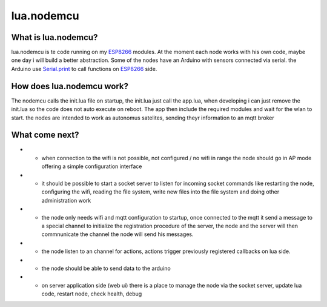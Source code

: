 ***********
lua.nodemcu
***********

What is lua.nodemcu?
====================

lua.nodemcu is te code running on my ESP8266_ modules. At the moment each node works with his own code, maybe one day i will build a better abstraction.
Some of the nodes have an Arduino with sensors connected via serial.
the Arduino use Serial.print_ to call functions on ESP8266_ side.

.. _ESP8266: https://en.wikipedia.org/wiki/ESP826.. _https://en.wikipedia.org/wiki/ESP82666
.. _Serial.print: https://www.arduino.cc/en/Serial/Print

How does lua.nodemcu work?
==========================

The nodemcu calls the init.lua file on startup, the init.lua just call the app.lua, when developing i can just remove the init.lua so the code does not auto execute on reboot.
The app then include the required modules and wait for the wlan to start.
the nodes are intended to work as autonomus satelites, sending theyr information to an mqtt broker

What come next?
===============

* - when connection to the wifi is not possible, not configured / no wifi in range the node should go in AP mode offering a simple configuration interface
* - it should be possible to start a socket server to listen for incoming socket commands like restarting the node, configuring the wifi, reading the file system, write new files into the file system and doing other administration work
* - the node only needs wifi and mqtt configuration to startup, once connected to the mqtt it send a message to a special channel to initialize the registration procedure of the server, the node and the server will then commnunicate the channel the node will send his messages.
* - the node listen to an channel for actions, actions trigger previously registered callbacks on lua side.
* - the node should be able to send data to the arduino
* - on server application side (web ui) there is a place to manage the node via the socket server, update lua code, restart node, check health, debug

